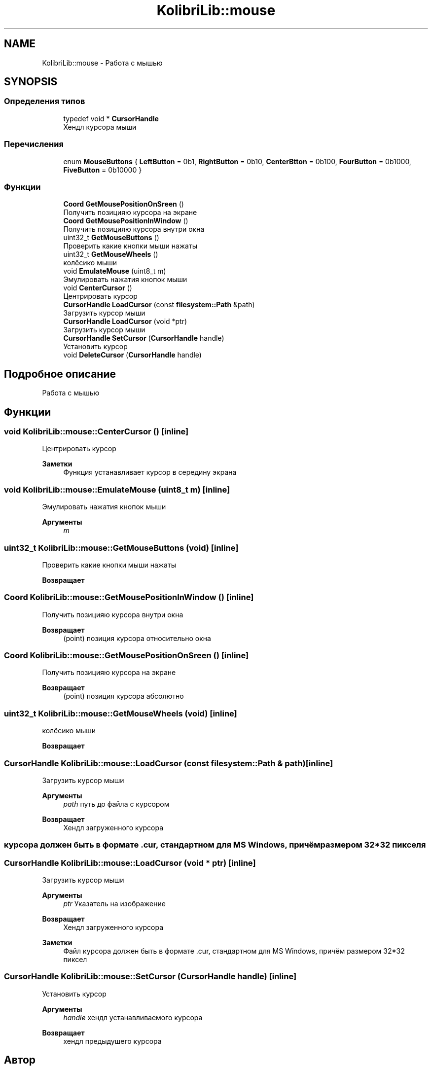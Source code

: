 .TH "KolibriLib::mouse" 3 "KolibriLib" \" -*- nroff -*-
.ad l
.nh
.SH NAME
KolibriLib::mouse \- Работа с мышью  

.SH SYNOPSIS
.br
.PP
.SS "Определения типов"

.in +1c
.ti -1c
.RI "typedef void * \fBCursorHandle\fP"
.br
.RI "Хендл курсора мыши "
.in -1c
.SS "Перечисления"

.in +1c
.ti -1c
.RI "enum \fBMouseButtons\fP { \fBLeftButton\fP = 0b1, \fBRightButton\fP = 0b10, \fBCenterBtton\fP = 0b100, \fBFourButton\fP = 0b1000, \fBFiveButton\fP = 0b10000 }"
.br
.in -1c
.SS "Функции"

.in +1c
.ti -1c
.RI "\fBCoord\fP \fBGetMousePositionOnSreen\fP ()"
.br
.RI "Получить позицияю курсора на экране "
.ti -1c
.RI "\fBCoord\fP \fBGetMousePositionInWindow\fP ()"
.br
.RI "Получить позицияю курсора внутри окна "
.ti -1c
.RI "uint32_t \fBGetMouseButtons\fP ()"
.br
.RI "Проверить какие кнопки мыши нажаты "
.ti -1c
.RI "uint32_t \fBGetMouseWheels\fP ()"
.br
.RI "колёсико мыши "
.ti -1c
.RI "void \fBEmulateMouse\fP (uint8_t m)"
.br
.RI "Эмулировать нажатия кнопок мыши "
.ti -1c
.RI "void \fBCenterCursor\fP ()"
.br
.RI "Центрировать курсор "
.ti -1c
.RI "\fBCursorHandle\fP \fBLoadCursor\fP (const \fBfilesystem::Path\fP &path)"
.br
.RI "Загрузить курсор мыши "
.ti -1c
.RI "\fBCursorHandle\fP \fBLoadCursor\fP (void *ptr)"
.br
.RI "Загрузить курсор мыши "
.ti -1c
.RI "\fBCursorHandle\fP \fBSetCursor\fP (\fBCursorHandle\fP handle)"
.br
.RI "Установить курсор "
.ti -1c
.RI "void \fBDeleteCursor\fP (\fBCursorHandle\fP handle)"
.br
.in -1c
.SH "Подробное описание"
.PP 
Работа с мышью 
.SH "Функции"
.PP 
.SS "void KolibriLib::mouse::CenterCursor ()\fR [inline]\fP"

.PP
Центрировать курсор 
.PP
\fBЗаметки\fP
.RS 4
Функция устанавливает курсор в середину экрана 
.RE
.PP

.SS "void KolibriLib::mouse::EmulateMouse (uint8_t m)\fR [inline]\fP"

.PP
Эмулировать нажатия кнопок мыши 
.PP
\fBАргументы\fP
.RS 4
\fIm\fP 
.RE
.PP

.SS "uint32_t KolibriLib::mouse::GetMouseButtons (void)\fR [inline]\fP"

.PP
Проверить какие кнопки мыши нажаты 
.PP
\fBВозвращает\fP
.RS 4

.RE
.PP

.SS "\fBCoord\fP KolibriLib::mouse::GetMousePositionInWindow ()\fR [inline]\fP"

.PP
Получить позицияю курсора внутри окна 
.PP
\fBВозвращает\fP
.RS 4
(point) позиция курсора относительно окна 
.RE
.PP

.SS "\fBCoord\fP KolibriLib::mouse::GetMousePositionOnSreen ()\fR [inline]\fP"

.PP
Получить позицияю курсора на экране 
.PP
\fBВозвращает\fP
.RS 4
(point) позиция курсора абсолютно 
.RE
.PP

.SS "uint32_t KolibriLib::mouse::GetMouseWheels (void)\fR [inline]\fP"

.PP
колёсико мыши 
.PP
\fBВозвращает\fP
.RS 4

.RE
.PP

.SS "\fBCursorHandle\fP KolibriLib::mouse::LoadCursor (const \fBfilesystem::Path\fP & path)\fR [inline]\fP"

.PP
Загрузить курсор мыши 
.PP
\fBАргументы\fP
.RS 4
\fIpath\fP путь до файла с курсором 
.RE
.PP
\fBВозвращает\fP
.RS 4
Хендл загруженного курсора 
.RE
.PP
.SS "курсора должен быть в формате \&.cur, стандартном для MS Windows, причём размером 32*32 пикселя"

.SS "\fBCursorHandle\fP KolibriLib::mouse::LoadCursor (void * ptr)\fR [inline]\fP"

.PP
Загрузить курсор мыши 
.PP
\fBАргументы\fP
.RS 4
\fIptr\fP Указатель на изображение 
.RE
.PP
\fBВозвращает\fP
.RS 4
Хендл загруженного курсора 
.RE
.PP
\fBЗаметки\fP
.RS 4
Файл курсора должен быть в формате \&.cur, стандартном для MS Windows, причём размером 32*32 пиксел 
.RE
.PP

.SS "\fBCursorHandle\fP KolibriLib::mouse::SetCursor (\fBCursorHandle\fP handle)\fR [inline]\fP"

.PP
Установить курсор 
.PP
\fBАргументы\fP
.RS 4
\fIhandle\fP хендл устанавливаемого курсора 
.RE
.PP
\fBВозвращает\fP
.RS 4
хендл предыдушего курсора 
.RE
.PP

.SH "Автор"
.PP 
Автоматически создано Doxygen для KolibriLib из исходного текста\&.
